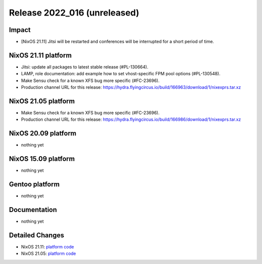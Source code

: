 .. XXX update on release :Publish Date: YYYY-MM-DD

Release 2022_016 (unreleased)
-----------------------------

Impact
^^^^^^

* [NixOS 21.11] Jitsi will be restarted and conferences will be interrupted for a short period of time.


NixOS 21.11 platform
^^^^^^^^^^^^^^^^^^^^

* Jitsi: update all packages to latest stable release (#PL-130664).
* LAMP, role documentation: add example how to set vhost-specific FPM pool options (#PL-130548).
* Make Sensu check for a known XFS bug more specific (#FC-23696).
* Production channel URL for this release: https://hydra.flyingcircus.io/build/166963/download/1/nixexprs.tar.xz


NixOS 21.05 platform
^^^^^^^^^^^^^^^^^^^^

* Make Sensu check for a known XFS bug more specific (#FC-23696).
* Production channel URL for this release: https://hydra.flyingcircus.io/build/166986/download/1/nixexprs.tar.xz


NixOS 20.09 platform
^^^^^^^^^^^^^^^^^^^^

* nothing yet


NixOS 15.09 platform
^^^^^^^^^^^^^^^^^^^^

* nothing yet


Gentoo platform
^^^^^^^^^^^^^^^

* nothing yet


Documentation
^^^^^^^^^^^^^

* nothing yet


Detailed Changes
^^^^^^^^^^^^^^^^

* NixOS 21.11: `platform code <https://github.com/flyingcircusio/fc-nixos/compare/fc/r2022_015/21.11...7833cffa7af167dd33c4e036be60c65cff605acb>`_
* NixOS 21.05: `platform code <https://github.com/flyingcircusio/fc-nixos/compare/fc/r2022_015/21.05...4a5f5b466e5539e6bfd29ecdfb14644902ade042>`_
.. vim: set spell spelllang=en:
